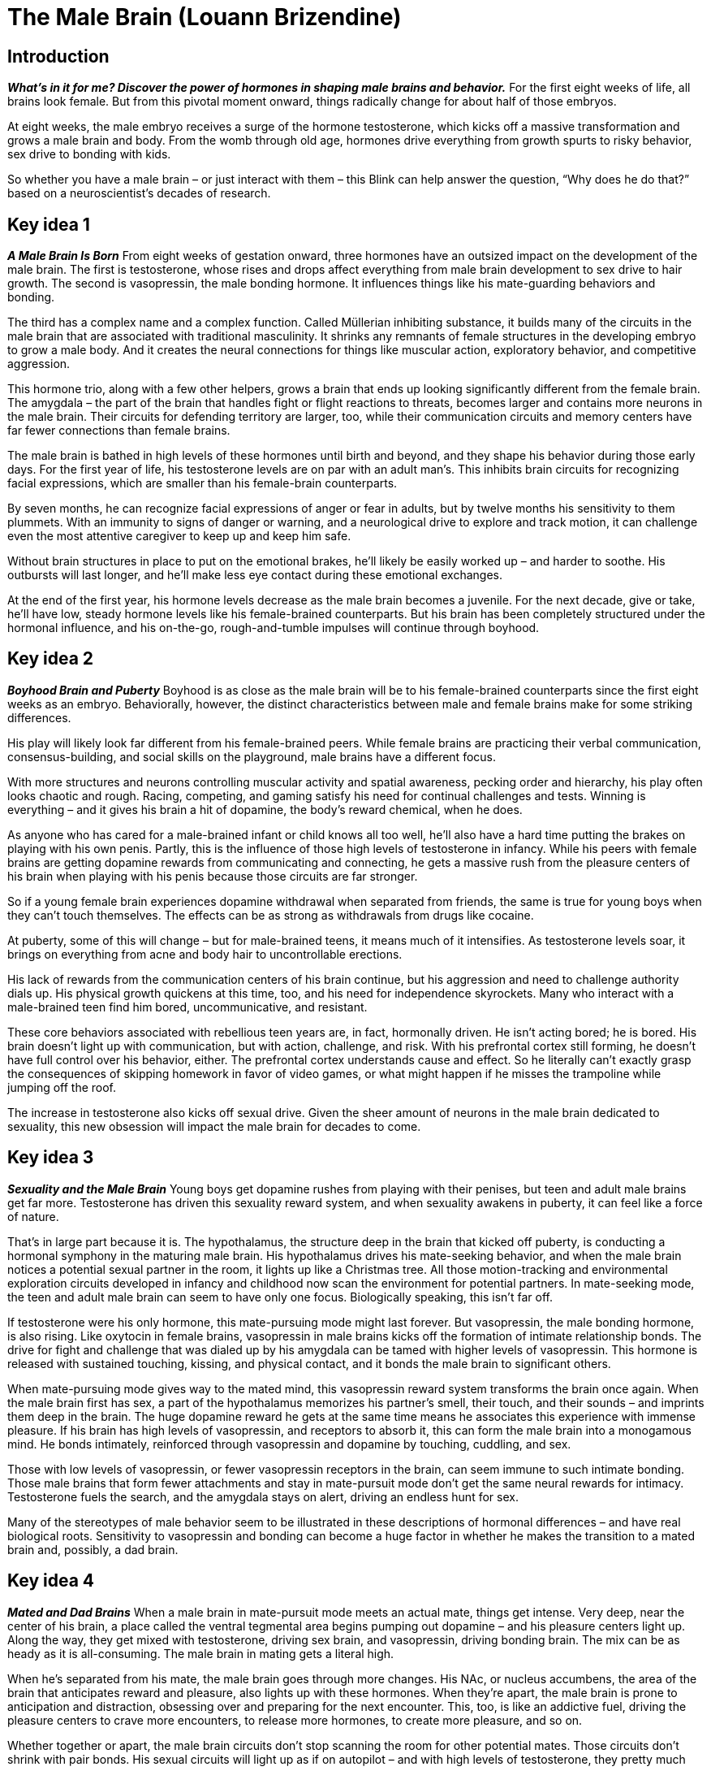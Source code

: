 # The Male Brain (Louann Brizendine)

## Introduction
*_What’s in it for me? Discover the power of hormones in shaping male brains and behavior._*
For the first eight weeks of life, all brains look female. But from this pivotal moment onward, things radically change for about half of those embryos. 

At eight weeks, the male embryo receives a surge of the hormone testosterone, which kicks off a massive transformation and grows a male brain and body. From the womb through old age, hormones drive everything from growth spurts to risky behavior, sex drive to bonding with kids. 

So whether you have a male brain – or just interact with them – this Blink can help answer the question, “Why does he do that?” based on a neuroscientist's decades of research.

## Key idea 1
*_A Male Brain Is Born_*
From eight weeks of gestation onward, three hormones have an outsized impact on the development of the male brain. The first is testosterone, whose rises and drops affect everything from male brain development to sex drive to hair growth. The second is vasopressin, the male bonding hormone. It influences things like his mate-guarding behaviors and bonding. 

The third has a complex name and a complex function. Called Müllerian inhibiting substance, it builds many of the circuits in the male brain that are associated with traditional masculinity. It shrinks any remnants of female structures in the developing embryo to grow a male body. And it creates the neural connections for things like muscular action, exploratory behavior, and competitive aggression.

This hormone trio, along with a few other helpers, grows a brain that ends up looking significantly different from the female brain. The amygdala – the part of the brain that handles fight or flight reactions to threats, becomes larger and contains more neurons in the male brain. Their circuits for defending territory are larger, too, while their communication circuits and memory centers have far fewer connections than female brains.

The male brain is bathed in high levels of these hormones until birth and beyond, and they shape his behavior during those early days. For the first year of life, his testosterone levels are on par with an adult man’s. This inhibits brain circuits for recognizing facial expressions, which are smaller than his female-brain counterparts. 

By seven months, he can recognize facial expressions of anger or fear in adults, but by twelve months his sensitivity to them plummets. With an immunity to signs of danger or warning, and a neurological drive to explore and track motion, it can challenge even the most attentive caregiver to keep up and keep him safe.

Without brain structures in place to put on the emotional brakes, he’ll likely be easily worked up – and harder to soothe. His outbursts will last longer, and he’ll make less eye contact during these emotional exchanges.

At the end of the first year, his hormone levels decrease as the male brain becomes a juvenile. For the next decade, give or take, he’ll have low, steady hormone levels like his female-brained counterparts. But his brain has been completely structured under the hormonal influence, and his on-the-go, rough-and-tumble impulses will continue through boyhood.

## Key idea 2
*_Boyhood Brain and Puberty_*
Boyhood is as close as the male brain will be to his female-brained counterparts since the first eight weeks as an embryo. Behaviorally, however, the distinct characteristics between male and female brains make for some striking differences.

His play will likely look far different from his female-brained peers. While female brains are practicing their verbal communication, consensus-building, and social skills on the playground, male brains have a different focus.

With more structures and neurons controlling muscular activity and spatial awareness, pecking order and hierarchy, his play often looks chaotic and rough. Racing, competing, and gaming satisfy his need for continual challenges and tests. Winning is everything – and it gives his brain a hit of dopamine, the body’s reward chemical, when he does.

As anyone who has cared for a male-brained infant or child knows all too well, he’ll also have a hard time putting the brakes on playing with his own penis. Partly, this is the influence of those high levels of testosterone in infancy. While his peers with female brains are getting dopamine rewards from communicating and connecting, he gets a massive rush from the pleasure centers of his brain when playing with his penis because those circuits are far stronger.

So if a young female brain experiences dopamine withdrawal when separated from friends, the same is true for young boys when they can’t touch themselves. The effects can be as strong as withdrawals from drugs like cocaine.

At puberty, some of this will change – but for male-brained teens, it means much of it intensifies. As testosterone levels soar, it brings on everything from acne and body hair to uncontrollable erections.

His lack of rewards from the communication centers of his brain continue, but his aggression and need to challenge authority dials up. His physical growth quickens at this time, too, and his need for independence skyrockets. Many who interact with a male-brained teen find him bored, uncommunicative, and resistant. 

These core behaviors associated with rebellious teen years are, in fact, hormonally driven. He isn’t acting bored; he is bored. His brain doesn’t light up with communication, but with action, challenge, and risk. With his prefrontal cortex still forming, he doesn’t have full control over his behavior, either. The prefrontal cortex understands cause and effect. So he literally can’t exactly grasp the consequences of skipping homework in favor of video games, or what might happen if he misses the trampoline while jumping off the roof.

The increase in testosterone also kicks off sexual drive. Given the sheer amount of neurons in the male brain dedicated to sexuality, this new obsession will impact the male brain for decades to come.

## Key idea 3
*_Sexuality and the Male Brain_*
Young boys get dopamine rushes from playing with their penises, but teen and adult male brains get far more. Testosterone has driven this sexuality reward system, and when sexuality awakens in puberty, it can feel like a force of nature.

That’s in large part because it is. The hypothalamus, the structure deep in the brain that kicked off puberty, is conducting a hormonal symphony in the maturing male brain. His hypothalamus drives his mate-seeking behavior, and when the male brain notices a potential sexual partner in the room, it lights up like a Christmas tree. All those motion-tracking and environmental exploration circuits developed in infancy and childhood now scan the environment for potential partners. In mate-seeking mode, the teen and adult male brain can seem to have only one focus. Biologically speaking, this isn’t far off.

If testosterone were his only hormone, this mate-pursuing mode might last forever. But vasopressin, the male bonding hormone, is also rising. Like oxytocin in female brains, vasopressin in male brains kicks off the formation of intimate relationship bonds. The drive for fight and challenge that was dialed up by his amygdala can be tamed with higher levels of vasopressin. This hormone is released with sustained touching, kissing, and physical contact, and it bonds the male brain to significant others.

When mate-pursuing mode gives way to the mated mind, this vasopressin reward system transforms the brain once again. When the male brain first has sex, a part of the hypothalamus memorizes his partner’s smell, their touch, and their sounds – and imprints them deep in the brain. The huge dopamine reward he gets at the same time means he associates this experience with immense pleasure. If his brain has high levels of vasopressin, and receptors to absorb it, this can form the male brain into a monogamous mind. He bonds intimately, reinforced through vasopressin and dopamine by touching, cuddling, and sex.

Those with low levels of vasopressin, or fewer vasopressin receptors in the brain, can seem immune to such intimate bonding. Those male brains that form fewer attachments and stay in mate-pursuit mode don’t get the same neural rewards for intimacy. Testosterone fuels the search, and the amygdala stays on alert, driving an endless hunt for sex.

Many of the stereotypes of male behavior seem to be illustrated in these descriptions of hormonal differences – and have real biological roots. Sensitivity to vasopressin and bonding can become a huge factor in whether he makes the transition to a mated brain and, possibly, a dad brain.

## Key idea 4
*_Mated and Dad Brains_*
When a male brain in mate-pursuit mode meets an actual mate, things get intense. Very deep, near the center of his brain, a place called the ventral tegmental area begins pumping out dopamine – and his pleasure centers light up. Along the way, they get mixed with testosterone, driving sex brain, and vasopressin, driving bonding brain. The mix can be as heady as it is all-consuming. The male brain in mating gets a literal high.

When he’s separated from his mate, the male brain goes through more changes. His NAc, or nucleus accumbens, the area of the brain that anticipates reward and pleasure, also lights up with these hormones. When they’re apart, the male brain is prone to anticipation and distraction, obsessing over and preparing for the next encounter. This, too, is like an addictive fuel, driving the pleasure centers to crave more encounters, to release more hormones, to create more pleasure, and so on.

Whether together or apart, the male brain circuits don’t stop scanning the room for other potential mates. Those circuits don’t shrink with pair bonds. His sexual circuits will light up as if on autopilot – and with high levels of testosterone, they pretty much are.

But they’re also driving mate-guarding behaviors. His amygdala, driving fear reactions, ramps up his sensitivity to rejection and intensifies his feelings of love. His hypothalamus is in on the act, too. His brain puts him on red alert, and drives his territorial defense instincts to kick in around his mate. The ramped-up aggression becomes mate-guarding, as his brain instinctually guards his bond to maintain this newfound vasopressin and dopamine happiness.

When the mated male mind learns that he will become a father, yet another powerful transformation begins. It might be the first time he sees his child on an ultrasound, or not until he holds his newborn, but his bonding hormone vasopressin soars in these moments and forges a deep bond. Many male brains evolve as a pregnancy progresses and have parallel emotional, physical, and hormonal shifts. That’s because their testosterone levels begin to drop off sharply, while their levels of a hormone called prolactin rise. 

Around the world, fathers who have a more intimate role in pregnancy, childbirth, and fatherhood have larger drops in testosterone levels. This may be because hormonal communications between partners via smells, touch, and kissing ramp up signals of looming parenthood – and both brains restructure in preparation. 

Dad’s motion tracking and action-tuned brain centers evolve with this hormone change to care for active children and be on guard for their safety. His vasopressin and dopamine rushes are triggered by holding and playing with his child. Fathers are especially attentive during alone time with their kids, and these interactions make kids more self-confident. So the dad brain confers a powerful evolutionary advantage to their children.

## Key idea 5
*_Emotions, Communication, and the Male Brain_*
In the adult and mated male brain, testosterone has dampened their neural development around verbal communication and emotional memory. But their problem-solving circuits stay large and well connected. This can lead to the perception that male brains feel emotions less than female brains, but this isn’t true.

When a bonded male brain realizes his partner is upset, for instance, it immediately kicks into problem-solving mode. In male-female couples, this difference in instinctual responses fuels many conflicts. While a female-brained partner might crave communication and connection around her issue, their male-brained counterparts aren’t built for that. Their neural networks are hardwired to respond by offering solutions. It’s well intentioned, sure – but baffling to a partner who doesn’t understand why they can’t just listen.

A smaller difference in neural centers for emotional memory may drive other conflicts in male-female partnerships, too. The female brain’s emotional memory centers have more neurons to store away details about emotional encounters than the male hippocampus. So the perceptions of a situation in their relationship are recorded quite differently in each brain. These biological differences can be difficult to overcome in relationships, and they require each partner to develop strategies to adapt.

Female-brained partners have been hardwired by estrogen to tune into facial expressions and tones of voice from early infancy. But from childhood on, the male brain has suppressed these signals and damped his facial expressions to keep his emotions from being perceived by his peers. His compulsion to keep emotions from showing in his face can be interpreted as a lack of feeling, but it isn’t. His neural wiring simply keeps it from activating his expressions. 

But it is socially acceptable in many cultures for men to express one particular emotion: anger. It’s triggered by the priming of high testosterone sensitivity and a large amygdala. And it has profound effects on those who interact with these male brains, negatively impacting careers, families, and communities.

As testosterone levels drop with age, however, this font of anger may dry up, giving way to a more nuanced expression of emotions.

## Key idea 6
*_The Aging Male Brain_*
From early adulthood, testosterone levels in the male brain have been slowly decreasing with age. They may have dropped more with fatherhood, or traced a slow arc downward. His levels of vasopressin – the bonding hormone – have also dropped, which can sometimes lead to relationship turmoil in aging men. 

With less testosterone, his brain is becoming more like that of the postmenopausal female brain. He may be more sensitive to cuddling and touch. He may also begin to respond to oxytocin, and he becomes kinder, gentler, and far less prone to anger.

The aging male brain becomes more confident about expressing a full range of emotions, too. The circuits for defensiveness and anger that thrived in high testosterone now shrink, and the lion mellows. He may become less territorial, no longer quick to fight. He cares less for hierarchies, too, and about his place in the pecking order. 

The aging male brain weighs the costs of victory at any price, and cares less about what others think of him. No longer obsessed with his own dopamine-fueled sexual pleasure, this brain is more tuned into the pleasure of his partner. He might even get as much pleasure from his partner’s orgasm at this age as he does from his own. 

When levels of testosterone drop off too sharply, however, impotence and loss of sex drive can result. Both can be overcome with treatment – but may trigger anxiety and depression in the male brain, which has thrived on sex-driven stimulation since boyhood.

For aging male brains without a partner or close bonds, feelings of loneliness intensify. This isn’t character weakness but another biological imperative. Aging male brains thrive with the connected bonds that their female counterparts have nurtured since childhood. Staying connected to others actually improves physical health, lessens depression, and prolongs his life.

## Final Summary
Male brains and bodies begin forming at eight weeks through a surge of the hormone testosterone. Throughout life, just a few hormones shape the neural structures and biological drives of the male brain. From his active boyhood through potential fatherhood, his levels of testosterone, vasopressin, and prolactin mold both his body and his intimate bonding. A drop in these hormones by old age brings him closer to the postmenopausal female brain, helping him forge the bonds that keep him happier and healthier.
